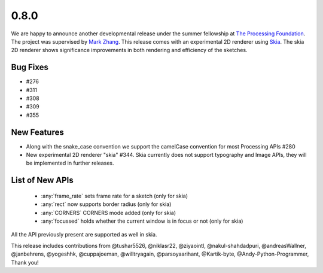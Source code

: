 0.8.0
=====

We are happy to announce another developmental release under the summer fellowship at `The Processing Foundation <https://processingfoundation.org/>`_.
The project was supervised by `Mark Zhang <https://github.com/ziyaointl>`_. This release comes with an experimental 2D renderer using `Skia <https://skia.org/>`_.
The skia 2D renderer shows significance improvements in both rendering and efficiency of the sketches.

Bug Fixes
--------------
- #276
- #311
- #308
- #309
- #355

New Features
------------

- Along with the snake_case convention we support the camelCase convention for most Processing APIs #280
- New experimental 2D renderer "skia" #344. Skia currently does not support typography and Image APIs, they will be implemented in further releases.

List of New APIs
----------------------
  - :any:`frame_rate` sets frame rate for a sketch (only for skia)
  - :any:`rect` now supports border radius (only for skia)
  - :any:`CORNERS` CORNERS mode added (only for skia)
  - :any:`focussed` holds whether the current window is in focus or not (only for skia)

All the API previously present are supported as well in skia.

This release includes contributions from @tushar5526, @niklasr22, @ziyaointl, @nakul-shahdadpuri, @andreasWallner, @janbehrens, @yogeshhk, @cuppajoeman,
@willtryagain, @parsoyaarihant, @Kartik-byte, @Andy-Python-Programmer, Thank you!


